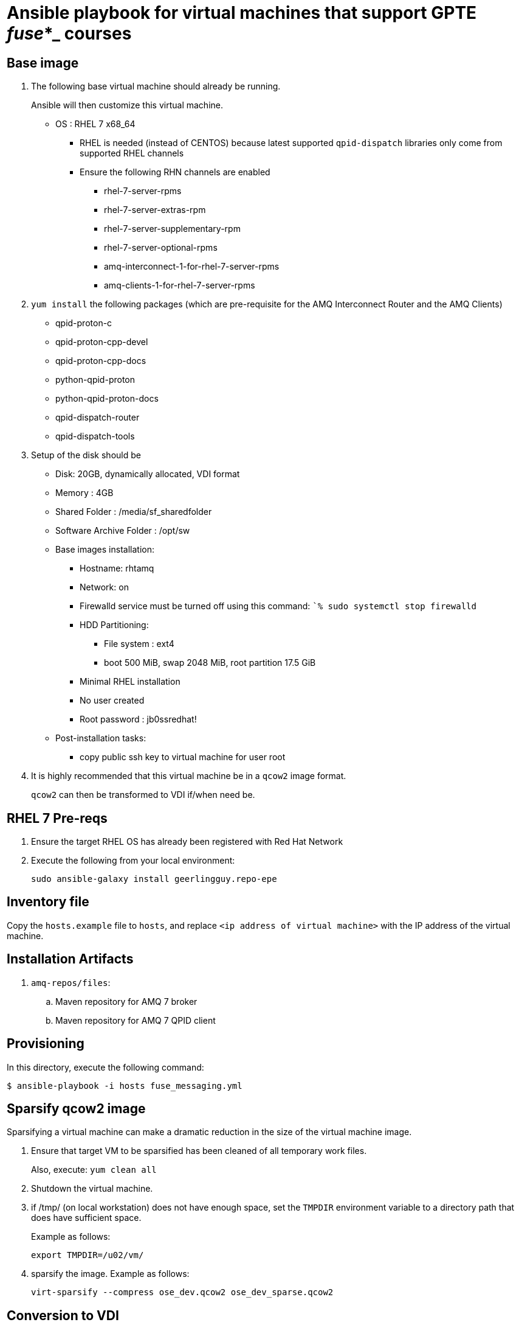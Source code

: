 :scrollbar:
:data-uri:

= Ansible playbook for virtual machines that support GPTE _fuse_*_ courses

== Base image

. The following base virtual machine should already be running.
+
Ansible will then customize this virtual machine.

* OS : RHEL 7 x68_64
** RHEL is needed (instead of CENTOS) because latest supported `qpid-dispatch` libraries only come from supported RHEL channels
** Ensure the following RHN channels are enabled
*** rhel-7-server-rpms
*** rhel-7-server-extras-rpm
*** rhel-7-server-supplementary-rpm
*** rhel-7-server-optional-rpms
*** amq-interconnect-1-for-rhel-7-server-rpms
*** amq-clients-1-for-rhel-7-server-rpms

. `yum install` the following packages (which are pre-requisite for the AMQ Interconnect Router and the AMQ Clients)
* qpid-proton-c
* qpid-proton-cpp-devel
* qpid-proton-cpp-docs
* python-qpid-proton
* python-qpid-proton-docs
* qpid-dispatch-router
* qpid-dispatch-tools

. Setup of the disk should be
* Disk: 20GB, dynamically allocated, VDI format
* Memory : 4GB
* Shared Folder : /media/sf_sharedfolder
* Software Archive Folder : /opt/sw
* Base images installation:
** Hostname: rhtamq
** Network: on
** Firewalld service must be turned off using this command: ``% sudo systemctl stop firewalld`
** HDD Partitioning:
*** File system : ext4
*** boot 500 MiB, swap 2048 MiB, root partition 17.5 GiB
** Minimal RHEL installation
** No user created
** Root password : jb0ssredhat!
* Post-installation tasks:
** copy public ssh key to virtual machine for user root

. It is highly recommended that this virtual machine be in a `qcow2` image format.
+
`qcow2` can then be transformed to VDI if/when need be.


== RHEL 7 Pre-reqs

. Ensure the target RHEL OS has already been registered with Red Hat Network
. Execute the following from your local environment:
+
-----
sudo ansible-galaxy install geerlingguy.repo-epe
-----

== Inventory file
Copy the `hosts.example` file to `hosts`, and replace `<ip address of virtual machine>` with the IP address of the virtual machine.

== Installation Artifacts

. `amq-repos/files`:
.. Maven repository for AMQ 7 broker
.. Maven repository for AMQ 7 QPID client

== Provisioning
In this directory, execute the following command:

-----
$ ansible-playbook -i hosts fuse_messaging.yml
-----

== Sparsify qcow2 image

Sparsifying a virtual machine can make a dramatic reduction in the size of the virtual machine image.

. Ensure that target VM to be sparsified has been cleaned of all temporary work files.
+
Also, execute: `yum clean all`

. Shutdown the virtual machine.

. if /tmp/ (on local workstation) does not have enough space, set the `TMPDIR` environment variable to a directory path that does have sufficient space.
+
Example as follows:
+
-----
export TMPDIR=/u02/vm/
-----

. sparsify the image.  Example as follows:
+
-----
virt-sparsify --compress ose_dev.qcow2 ose_dev_sparse.qcow2
-----

== Conversion to VDI

-----
qemu-img convert -O vdi fuse_messaging_ga-1.0.qcow2 fuse_messaging_ga-1.0.vdi
-----
